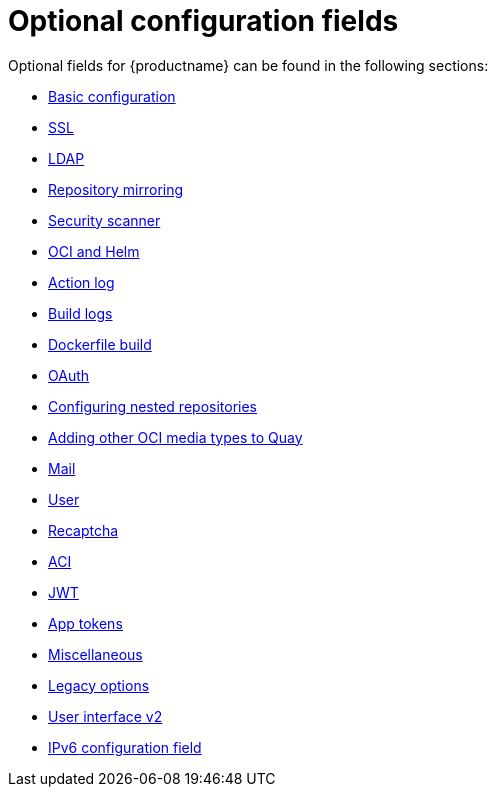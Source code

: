 :_content-type: CONCEPT
[id="config-fields-optional-intro"]
= Optional configuration fields

Optional fields for {productname} can be found in the following sections: 

* xref:config-fields-basic[Basic configuration]
* xref:config-fields-ssl[SSL]
* xref:config-fields-ldap[LDAP]
* xref:config-fields-mirroring[Repository mirroring]
* xref:config-fields-scanner[Security scanner]
* xref:config-fields-helm-oci[OCI and Helm]
* xref:config-fields-actionlog[Action log]
* xref:config-fields-build-logs[Build logs]
* xref:config-fields-dockerfile-build[Dockerfile build]
* xref:config-fields-oauth[OAuth]
* xref:config-fields-nested-repositories[Configuring nested repositories]
* xref:other-oci-artifacts-with-quay[Adding other OCI media types to Quay]
* xref:config-fields-mail[Mail]
* xref:config-fields-user[User]
* xref:config-fields-recaptcha[Recaptcha]
* xref:config-fields-aci[ACI]
* xref:config-fields-jwt[JWT]
* xref:config-fields-app-tokens[App tokens]
* xref:config-fields-misc[Miscellaneous]
* xref:config-fields-legacy[Legacy options]
* xref:config-fields-v2-ui[User interface v2]
* xref:config-fields-ipv6[IPv6 configuration field]